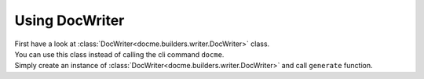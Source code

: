===============
Using DocWriter
===============


| First have a look at :class:`DocWriter<docme.builders.writer.DocWriter>` class.
| You can use this class instead of calling the cli command ``docme``.
| Simply create an instance of :class:`DocWriter<docme.builders.writer.DocWriter>` and call ``generate`` function.

